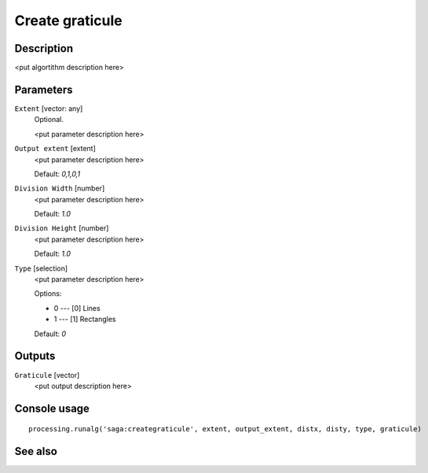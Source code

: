 Create graticule
================

Description
-----------

<put algortithm description here>

Parameters
----------

``Extent`` [vector: any]
  Optional.

  <put parameter description here>

``Output extent`` [extent]
  <put parameter description here>

  Default: *0,1,0,1*

``Division Width`` [number]
  <put parameter description here>

  Default: *1.0*

``Division Height`` [number]
  <put parameter description here>

  Default: *1.0*

``Type`` [selection]
  <put parameter description here>

  Options:

  * 0 --- [0] Lines
  * 1 --- [1] Rectangles

  Default: *0*

Outputs
-------

``Graticule`` [vector]
  <put output description here>

Console usage
-------------

::

  processing.runalg('saga:creategraticule', extent, output_extent, distx, disty, type, graticule)

See also
--------

